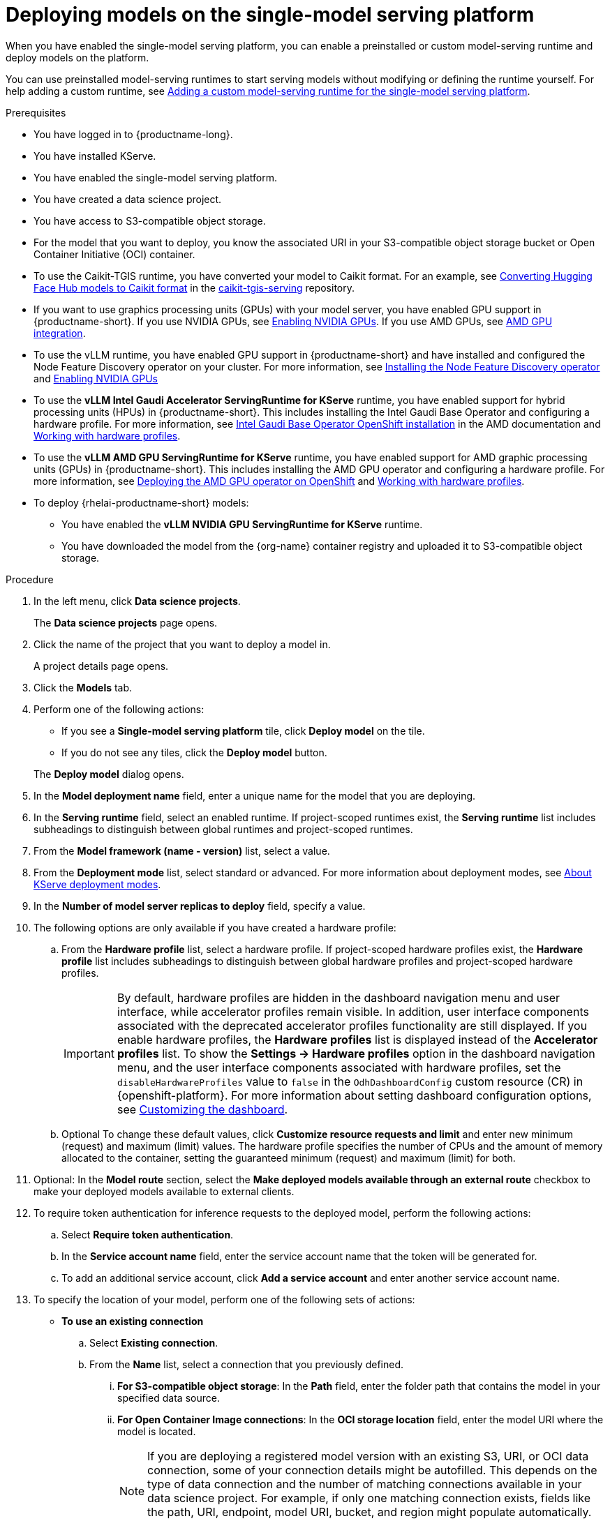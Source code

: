 :_module-type: PROCEDURE

[id="deploying-models-on-the-single-model-serving-platform_{context}"]
= Deploying models on the single-model serving platform

[role='_abstract']

When you have enabled the single-model serving platform, you can enable a preinstalled or custom model-serving runtime and deploy models on the platform.

ifdef::upstream[]
You can use preinstalled model-serving runtimes to start serving models without modifying or defining the runtime yourself. For help adding a custom runtime, see link:{odhdocshome}/serving-models/#adding-a-custom-model-serving-runtime-for-the-single-model-serving-platform_serving-large-models[Adding a custom model-serving runtime for the single-model serving platform].
endif::[]

ifndef::upstream[]
You can use preinstalled model-serving runtimes to start serving models without modifying or defining the runtime yourself. For help adding a custom runtime, see link:{rhoaidocshome}{default-format-url}/serving_models/serving-large-models_serving-large-models#adding-a-custom-model-serving-runtime-for-the-single-model-serving-platform_serving-large-models[Adding a custom model-serving runtime for the single-model serving platform].
endif::[]


.Prerequisites
* You have logged in to {productname-long}.
* You have installed KServe.
* You have enabled the single-model serving platform.
ifdef::self-managed[]
ifndef::disconnected[]
* (Advanced deployments only) To enable token authentication and external model routes for deployed models, you have added Authorino as an authorization provider. For more information, see link:{rhoaidocshome}{default-format-url}/installing_and_uninstalling_{url-productname-short}/installing-the-single-model-serving-platform_component-install#adding-an-authorization-provider_component-install[Adding an authorization provider for the single-model serving platform].
endif::[]
ifdef::disconnected[]
* (Advanced deployments only) To enable token authentication and external model routes for deployed models, you have added Authorino as an authorization provider. For more information, see link:{rhoaidocshome}{default-format-url}/installing_and_uninstalling_{url-productname-short}_in_a_disconnected_environment/installing-the-single-model-serving-platform_component-install#adding-an-authorization-provider_component-install[Adding an authorization provider for the single-model serving platform].
endif::[]
endif::[]
ifdef::cloud-service[]
* (Advanced deployments only) To enable token authentication and external model routes for deployed models, you have added Authorino as an authorization provider. For more information, see link:{rhoaidocshome}{default-format-url}/installing_and_uninstalling_{url-productname-short}/installing-the-single-model-serving-platform_component-install#adding-an-authorization-provider_component-install[Adding an authorization provider for the single-model serving platform].
endif::[]
ifdef::upstream[]
* (Advanced deployments only) To enable token authentication and external model routes for deployed models, you have added Authorino as an authorization provider.
endif::[]

* You have created a data science project.
* You have access to S3-compatible object storage.
* For the model that you want to deploy, you know the associated URI in your S3-compatible object storage bucket or Open Container Initiative (OCI) container.
* To use the Caikit-TGIS runtime, you have converted your model to Caikit format. For an example, see link:https://github.com/opendatahub-io/caikit-tgis-serving/blob/main/demo/kserve/built-tip.md#bootstrap-process[Converting Hugging Face Hub models to Caikit format^] in the link:https://github.com/opendatahub-io/caikit-tgis-serving/tree/main[caikit-tgis-serving^] repository.
ifndef::upstream[]
* If you want to use graphics processing units (GPUs) with your model server, you have enabled GPU support in {productname-short}. If you use NVIDIA GPUs, see link:{rhoaidocshome}{default-format-url}/managing_openshift_ai/enabling_accelerators#enabling-nvidia-gpus_managing-rhoai[Enabling NVIDIA GPUs^]. If you use AMD GPUs, see link:{rhoaidocshome}{default-format-url}/managing_openshift_ai/enabling_accelerators#amd-gpu-integration_managing-rhoai[AMD GPU integration^].
* To use the vLLM runtime, you have enabled GPU support in {productname-short} and have installed and configured the Node Feature Discovery operator on your cluster. For more information, see link:https://docs.redhat.com/en/documentation/openshift_container_platform/{ocp-latest-version}/html/specialized_hardware_and_driver_enablement/psap-node-feature-discovery-operator#installing-the-node-feature-discovery-operator_psap-node-feature-discovery-operator[Installing the Node Feature Discovery operator] and link:{rhoaidocshome}{default-format-url}/managing_openshift_ai/enabling_accelerators#enabling-nvidia-gpus_managing-rhoai[Enabling NVIDIA GPUs^]
endif::[]
ifdef::upstream[]
* To use the *vLLM NVIDIA GPU ServingRuntime for KServe* runtime or use graphics processing units (GPUs) with your model server, you have enabled GPU support. This includes installing the Node Feature Discovery and NVIDIA GPU Operators. For more information, see link:https://docs.nvidia.com/datacenter/cloud-native/openshift/latest/index.html[NVIDIA GPU Operator on {org-name} OpenShift Container Platform^] in the NVIDIA documentation.
endif::[]
ifdef::self-managed[]
* To use the VLLM runtime on IBM Z and IBM Power, use the *vLLM CPU ServingRuntime for KServe*. You cannot use GPU accelerators with IBM Z and IBM Power architectures.
For more information, see link:https://access.redhat.com/solutions/7109527[Red{nbsp}Hat {openshift-platform} Multi Architecture Component Availability Matrix].
endif::[]
ifdef::upstream[]
* To use the VLLM runtime on IBM Z and IBM Power, use the *vLLM CPU ServingRuntime for KServe*. For IBM Z and IBM Power, vLLM runtime is supported only on CPU.
endif::[]
ifndef::upstream[]
* To use the *vLLM Intel Gaudi Accelerator ServingRuntime for KServe* runtime, you have enabled support for hybrid processing units (HPUs) in {productname-short}. This includes installing the Intel Gaudi Base Operator and configuring a hardware profile. For more information, see link:https://docs.habana.ai/en/latest/Installation_Guide/Additional_Installation/OpenShift_Installation/index.html#openshift-installation[Intel Gaudi Base Operator OpenShift installation^] in the AMD documentation and link:{rhoaidocshome}{default-format-url}/working_with_accelerators/working-with-hardware-profiles_accelerators[Working with hardware profiles^].
endif::[]
ifdef::upstream[]
* To use the *vLLM Intel Gaudi Accelerator ServingRuntime for KServe* runtime, you have enabled support for hybrid processing units (HPUs) in {productname-short}. This includes installing the Intel Gaudi Base Operator and configuring a hardware profile. For more information, see link:https://docs.habana.ai/en/latest/Installation_Guide/Additional_Installation/OpenShift_Installation/index.html#openshift-installation[Intel Gaudi Base Operator OpenShift installation^] and link:{odhdocshome}/working-with-accelerators/#working-with-hardware-profiles_accelerators[Working with hardware profiles^].
endif::[]
ifndef::upstream[]
* To use the *vLLM AMD GPU ServingRuntime for KServe* runtime, you have enabled support for AMD graphic processing units (GPUs) in {productname-short}. This includes installing the AMD GPU operator and configuring a hardware profile. For more information, see link:https://instinct.docs.amd.com/projects/gpu-operator/en/latest/installation/openshift-olm.html[Deploying the AMD GPU operator on OpenShift^] and link:{rhoaidocshome}{default-format-url}/working_with_accelerators/working-with-hardware-profiles_accelerators[Working with hardware profiles^].
endif::[]
ifdef::upstream[]
* To use the *vLLM AMD GPU ServingRuntime for KServe* runtime, you have enabled support for AMD graphic processing units (GPUs) in {productname-short}. This includes installing the AMD GPU Operator and configuring a hardware profile. For more information, see link:https://instinct.docs.amd.com/projects/gpu-operator/en/latest/installation/openshift-olm.html[Deploying the AMD GPU operator on OpenShift^] and link:{odhdocshome}/working-with-accelerators/#working-with-hardware-profiles_accelerators[Working with hardware profiles^].
endif::[]
ifdef::self-managed[]
+
[NOTE]
====
In {productname-short} {vernum}, {org-name} supports NVIDIA GPU, Intel Gaudi, and AMD GPU accelerators for model serving.
====
endif::[]
ifdef::cloud-service[]
+
[NOTE]
====
In {productname-short}, {org-name} supports NVIDIA GPU, Intel Gaudi, and AMD GPU accelerators for model serving.
====
endif::[]
*  To deploy {rhelai-productname-short} models:
** You have enabled the *vLLM NVIDIA GPU ServingRuntime for KServe* runtime.
** You have downloaded the model from the {org-name} container registry and uploaded it to S3-compatible object storage.

.Procedure
. In the left menu, click *Data science projects*.
+
The *Data science projects* page opens.
. Click the name of the project that you want to deploy a model in.
+
A project details page opens.
. Click the *Models* tab.
. Perform one of the following actions:
+
--
* If you see a *​​Single-model serving platform* tile, click *Deploy model* on the tile.
* If you do not see any tiles, click the *Deploy model* button.
--
+
The *Deploy model* dialog opens.

. In the *Model deployment name* field, enter a unique name for the model that you are deploying.
. In the *Serving runtime* field, select an enabled runtime.
If project-scoped runtimes exist, the *Serving runtime* list includes subheadings to distinguish between global runtimes and project-scoped runtimes.
. From the *Model framework (name - version)* list, select a value.
ifndef::upstream[]
. From the **Deployment mode** list, select standard or advanced. For more information about deployment modes, see link:{rhoaidocshome}{default-format-url}/serving_models/serving-large-models_serving-large-models#about-kserve-deployment-modes_serving-large-models[About KServe deployment modes].
endif::[]
ifdef::upstream[]
. From the **Deployment mode** list, select standard or advanced. For more information about deployment modes, see link:{odhdocshome}/serving-models/#about-kserve-deployment-modes_serving-large-models[About KServe deployment modes].
endif::[]
. In the *Number of model server replicas to deploy* field, specify a value.
. The following options are only available if you have created a hardware profile:
.. From the *Hardware profile* list, select a hardware profile.
If project-scoped hardware profiles exist, the *Hardware profile* list includes subheadings to distinguish between global hardware profiles and project-scoped hardware profiles.
+
[IMPORTANT]
====
By default, hardware profiles are hidden in the dashboard navigation menu and user interface, while accelerator profiles remain visible. In addition, user interface components associated with the deprecated accelerator profiles functionality are still displayed. If you enable hardware profiles, the *Hardware profiles* list is displayed instead of the *Accelerator profiles* list. To show the *Settings -> Hardware profiles* option in the dashboard navigation menu, and the user interface components associated with hardware profiles, set the `disableHardwareProfiles` value to `false` in the `OdhDashboardConfig` custom resource (CR) in {openshift-platform}. 
ifdef::upstream[]
For more information about setting dashboard configuration options, see link:{odhdocshome}/managing-resources/#customizing-the-dashboard[Customizing the dashboard].
endif::[]
ifndef::upstream[]
For more information about setting dashboard configuration options, see link:{rhoaidocshome}{default-format-url}/managing_resources/customizing-the-dashboard[Customizing the dashboard].
endif::[] 
====

.. Optional To change these default values, click *Customize resource requests and limit* and enter new minimum (request) and maximum (limit) values. The hardware profile specifies the number of CPUs and the amount of memory allocated to the container, setting the guaranteed minimum (request) and maximum (limit) for both. 
. Optional: In the *Model route* section, select the *Make deployed models available through an external route* checkbox to make your deployed models available to external clients.
. To require token authentication for inference requests to the deployed model, perform the following actions:
.. Select *Require token authentication*.
.. In the *Service account name* field, enter the service account name that the token will be generated for.
.. To add an additional service account, click *Add a service account* and enter another service account name.
. To specify the location of your model, perform one of the following sets of actions:
+
--
* *To use an existing connection*
.. Select *Existing connection*.
.. From the *Name* list, select a connection that you previously defined.
... *For S3-compatible object storage*: In the *Path* field, enter the folder path that contains the model in your specified data source.
ifdef::self-managed,cloud-service[]
+
IMPORTANT: The OpenVINO Model Server runtime has specific requirements for how you specify the model path. For more information, see known issue link:{rhoaidocshome}html-single/release_notes/index#known-issues_RHOAIENG-3025_relnotes[RHOAIENG-3025] in the {productname-short} release notes.
endif::[]
... *For Open Container Image connections*: In the *OCI storage location* field, enter the model URI where the model is located.
+
[NOTE]
====
If you are deploying a registered model version with an existing S3, URI, or OCI data connection, some of your connection details might be autofilled. This depends on the type of data connection and the number of matching connections available in your data science project. For example, if only one matching connection exists, fields like the path, URI, endpoint, model URI, bucket, and region might populate automatically. Matching connections will be labeled as **Recommended**.
====

* *To use a new connection* 
... To define a new connection that your model can access, select *New connection*.
+
. In the *Add connection* modal, select a *Connection type*. The *OCI-compliant registry*, *S3 compatible object storage*, and *URI* options are pre-installed connection types. Additional options might be available if your {productname-short} administrator added them.
+
The *Add connection* form opens with fields specific to the connection type that you selected.
... Fill in the connection detail fields.
ifdef::self-managed,cloud-service[]
+
IMPORTANT: If your connection type is an S3-compatible object storage, you must provide the folder path that contains your data file. The OpenVINO Model Server runtime has specific requirements for how you specify the model path. For more information, see known issue link:{rhoaidocshome}html-single/release_notes/index#known-issues_RHOAIENG-3025_relnotes[RHOAIENG-3025] in the {productname-short} release notes.
endif::[]
--
. (Optional) Customize the runtime parameters in the *Configuration parameters* section:
.. Modify the values in *Additional serving runtime arguments* to define how the deployed model behaves.
.. Modify the values in *Additional environment variables* to define variables in the model's environment.
+
The *Configuration parameters* section shows predefined serving runtime parameters, if any are available.
+
NOTE: Do not modify the port or model serving runtime arguments, because they require specific values to be set. Overwriting these parameters can cause the deployment to fail.
+
. Click *Deploy*.

.Verification
* Confirm that the deployed model is shown on the *Models* tab for the project, and on the *Model deployments* page of the dashboard with a checkmark in the *Status* column.

// [role="_additional-resources"]
// .Additional resources
